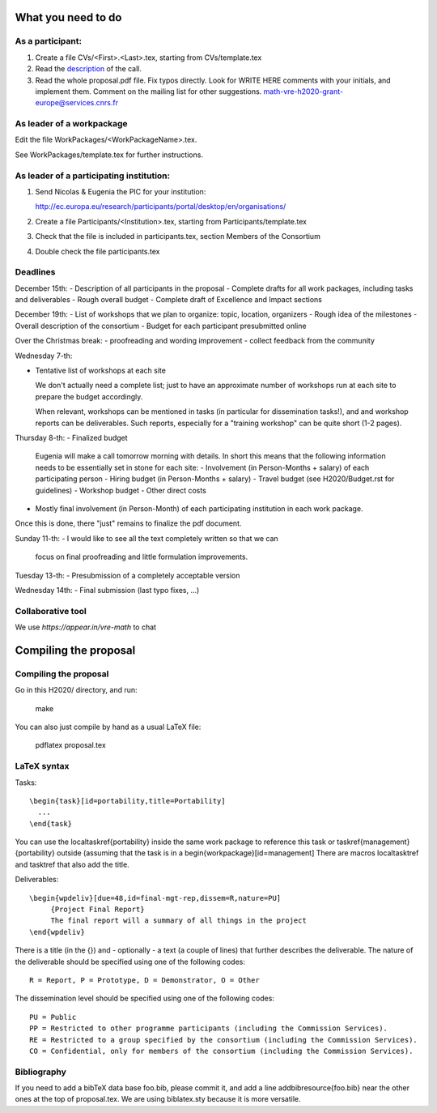 What you need to do
===================

As a participant:
-----------------

#.  Create a file CVs/<First>.<Last>.tex, starting from CVs/template.tex

#.  Read the `description <http://ec.europa.eu/research/participants/portal/desktop/en/opportunities/h2020/topics/2144-einfra-9-2015.html>`_ of the call.

#.  Read the whole proposal.pdf file. Fix typos directly. Look for
    WRITE HERE comments with your initials, and implement them.
    Comment on the mailing list for other suggestions.
    math-vre-h2020-grant-europe@services.cnrs.fr

As leader of a workpackage
--------------------------

Edit the file WorkPackages/<WorkPackageName>.tex.

See WorkPackages/template.tex for further instructions.

As leader of a participating institution:
-----------------------------------------

#. Send Nicolas & Eugenia the PIC for your institution:

   http://ec.europa.eu/research/participants/portal/desktop/en/organisations/

#. Create a file Participants/<Institution>.tex, starting from Participants/template.tex

#. Check that the file is included in participants.tex, section Members of the Consortium

#. Double check the file participants.tex

Deadlines
---------

December 15th:
- Description of all participants in the proposal
- Complete drafts for all work packages, including tasks and deliverables
- Rough overall budget
- Complete draft of Excellence and Impact sections

December 19th:
- List of workshops that we plan to organize: topic, location, organizers
- Rough idea of the milestones
- Overall description of the consortium
- Budget for each participant presubmitted online

Over the Christmas break:
- proofreading and wording improvement
- collect feedback from the community

Wednesday 7-th:

- Tentative list of workshops at each site

  We don't actually need a complete list; just to have an approximate
  number of workshops run at each site to prepare the budget
  accordingly.

  When relevant, workshops can be mentioned in tasks (in particular
  for dissemination tasks!), and and workshop reports can be
  deliverables. Such reports, especially for a "training workshop" can
  be quite short (1-2 pages).

Thursday 8-th:
- Finalized budget
  Eugenia will make a call tomorrow morning with details. In short
  this means that the following information needs to be essentially
  set in stone for each site:
  - Involvement (in Person-Months + salary) of each participating person
  - Hiring budget (in Person-Months + salary)
  - Travel budget  (see H2020/Budget.rst for guidelines)
  - Workshop budget
  - Other direct costs

- Mostly final involvement (in Person-Month) of each participating
  institution in each work package.

Once this is done, there "just" remains to finalize the pdf document.

Sunday 11-th:
- I would like to see all the text completely written so that we can
  focus on final proofreading and little formulation improvements.

Tuesday 13-th:
- Presubmission of a completely acceptable version

Wednesday 14th:
- Final submission (last typo fixes, ...)

Collaborative tool
------------------

We use `https://appear.in/vre-math` to chat

Compiling the proposal
======================

Compiling the proposal
----------------------

Go in this H2020/ directory, and run:

    make

You can also just compile by hand as a usual LaTeX file:

    pdflatex proposal.tex


LaTeX syntax
------------

Tasks::

   \begin{task}[id=portability,title=Portability]
     ...
   \end{task}

You can use the \localtaskref{portability} inside the same work package
to reference this task or \taskref{management}{portability} outside
(assuming that the task is in a \begin{workpackage}[id=management]
There are macros \localtasktref and \tasktref that also add the title.

Deliverables::

   \begin{wpdeliv}[due=48,id=final-mgt-rep,dissem=R,nature=PU]
        {Project Final Report}
        The final report will a summary of all things in the project
   \end{wpdeliv}

There is a title (in the {}) and - optionally - a text (a couple of
lines) that further describes the deliverable. The nature of the
deliverable should be specified using one of the following codes::

    R = Report, P = Prototype, D = Demonstrator, O = Other

The dissemination level should be specified using one of the following
codes::

    PU = Public
    PP = Restricted to other programme participants (including the Commission Services).
    RE = Restricted to a group specified by the consortium (including the Commission Services).
    CO = Confidential, only for members of the consortium (including the Commission Services).

Bibliography
------------

If you need to add a bibTeX data base foo.bib, please commit it, and
add a line \addbibresource{foo.bib} near the other ones at the top of
proposal.tex. We are using biblatex.sty because it is more versatile.
